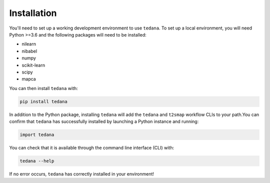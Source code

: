 ############
Installation
############

You'll need to set up a working development environment to use ``tedana``.
To set up a local environment, you will need Python >=3.6 and the following
packages will need to be installed:

- nilearn
- nibabel
- numpy
- scikit-learn
- scipy
- mapca

You can then install ``tedana`` with:

.. code-block:: bash

  pip install tedana

In addition to the Python package, installing ``tedana`` will add the ``tedana``
and ``t2smap`` workflow CLIs to your path.You can confirm that ``tedana`` has successfully installed by launching a Python instance and running:

.. code-block:: python

  import tedana

You can check that it is available through the command line interface (CLI) with:

.. code-block:: bash

  tedana --help

If no error occurs, ``tedana`` has correctly installed in your environment!
